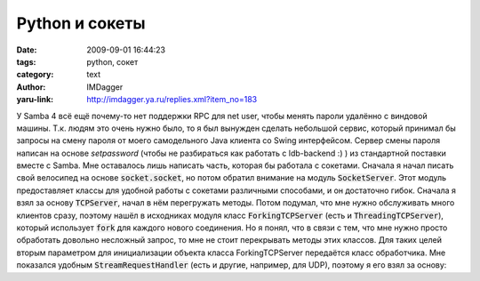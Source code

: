 Python и сокеты
===============
:date: 2009-09-01 16:44:23
:tags: python, сокет
:category: text
:author: IMDagger
:yaru-link: http://imdagger.ya.ru/replies.xml?item_no=183

У Samba 4 всё ещё почему-то нет поддержки RPC для net user, чтобы менять
пароли удалённо с виндовой машины. Т.к. людям это очень нужно было, то я
был вынужден сделать небольшой сервис, который принимал бы запросы на
смену пароля от моего самодельного Java клиента со Swing интерфейсом.
Сервер смены пароля написан на основе *setpassword* (чтобы не
разбираться как работать с ldb-backend :) ) из стандартной поставки
вместе с Samba. Мне оставалось лишь написать часть, которая бы работала
с сокетами. Сначала я начал писать свой велосипед на основе
:code:`socket.socket`, но потом обратил внимание на модуль :code:`SocketServer`.
Этот модуль предоставляет классы для удобной работы с сокетами
различными способами, и он достаточно гибок. Сначала я взял за основу
:code:`TCPServer`, начал в нём перегружать методы. Потом подумал, что мне
нужно обслуживать много клиентов сразу, поэтому нашёл в исходниках
модуля класс :code:`ForkingTCPServer` (есть и :code:`ThreadingTCPServer`),
который использует :code:`fork` для каждого нового соединения. Но я понял,
что в связи с тем, что мне нужно просто обработать довольно несложный
запрос, то мне не стоит перекрывать методы этих классов. Для таких целей
вторым параметром для инициализации объекта класса ForkingTCPServer
передаётся класс обработчика. Мне показался удобным
:code:`StreamRequestHandler` (есть и другие, например, для UDP), поэтому я
его взял за основу:

.. cut:: читать далее
  :paragraph: yes

  .. code-block:: python

      ...
      class PasswordChanger(StreamRequestHandler):
          ...
          def handle(self):
              ...
      config = '', 3333
      server = ForkingTCPServer(config, PasswordChanger)
      server.serve_forever()

  Класс StreamRequestHandler предоставляет свойства :code:`rfile` и :code:`wfile`.
  Первое — поток для чтения (данные от клиента), а второе — поток для
  передачи ответа клиенту. Самое приятное, что они поддерживают интерфейс
  стандартного типа :code:`file`. Т.е. можно работать будто это просто файлы
  на диске! В методе :code:`handle` нужно произвести чтение данных от клиента и
  записать в поток ответ (можно и не делать этого :), но никто читать за
  нас их не будет).

  Я столкнулся с тем, что сокет не переиспользовался, и система не давала
  открыть сокет, если я завершил программу по :kbd:`Ctrl+C`. Но для этого у
  класса :code:`ForkingTCPServer` есть свойство :code:`allow\_reuse\_address`.
  Пришлось его выставить в значение **True**. Т.к. этот сервис будет
  единственным на таком порту, но можно не беспокоиться, что вторая копия
  переоткроет порт.
